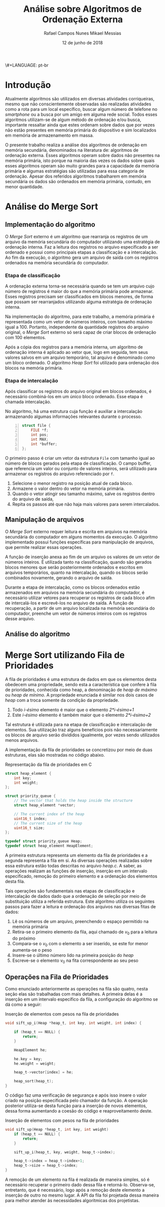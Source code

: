 \#+LANGUAGE: pt-br

#+LATEX_CLASS: report
#+LATEX_CLASS_OPTIONS: [a4paper, 12pt]

#+LATEX_HEADER: \usepackage{indentfirst}
#+LATEX_HEADER: \usepackage[portuguese]{babel}
#+LATEX_HEADER: \usepackage{setspace}
#+LATEX_HEADER: \usepackage{fancyhdr}
#+LATEX_HEADER: \usepackage{float}
#+LATEX_HEADER: \usepackage{url}
#+LATEX_HEADER: \usepackage[utf8]{inputenc}
#+LATEX_HEADER: \usepackage{minted}

#+LATEX_HEADER: \renewcommand\listingscaption{Código}

#+EXCLUDE_TAGS: TOC_3

#+OPTIONS: todo:nil tasks:("IN-PROGRESS" "DONE") tags:nil
#+OPTIONS: toc:nil

#+TITLE: Análise sobre Algoritmos de Ordenação Externa
#+AUTHOR: Rafael Campos Nunes @@latex: \\@@ Mikael Messias
#+DATE: 12 de junho de 2018

* Introdução

Atualmente algoritmos são utilizados em diversas atividades corriqueiras,
mesmo que não conscientemente observadas são realizadas atividades como a
rota para um local específico, buscar algum número de telefone no /smartphone/
ou a busca por um amigo em alguma rede social. Todos esses algoritmos
utilizam-se de algum método de ordenação e/ou busca, importante ressaltar ainda
que estes ordenam sobre dados que por vezes não estão presentes em memória
primária do dispositivo e sim localizados em memória de armazenamento em massa.

O presente trabalho realiza a análise dos algoritmos de ordenação em memória
secundária, denominados na literatura de: algoritmos de ordenação externa.
Esses algoritmos operam sobre dados não presentes na memória primária, isto
porque na maioria das vezes os dados sobre quais esses algoritmos operam são
muito grandes para a capacidade da memória primária e algumas estratégias são
utilizadas para essa categoria de ordenação. Apesar dos referidos algoritmos
trabalharem em memória secundária os dados são ordenados em memória primária,
contudo, em menor quantidade.

* Análise do Merge Sort
** Implementação do algoritmo

O /Merge/ /Sort/ externo é um algoritmo que rearranja os registros de um
arquivo da memória secundária do computador utilizando uma estratégia de
ordenação interna. Faz a leitura dos registros no arquivo especificado a ser
ordenado e possui como principais etapas a classificação e a intercalação.
Ao fim da execução, o algoritmo gera um arquivo de saída com os registros
ordenados na memória secundária do computador.

*** Etapa de classificação

A ordenação externa torna-se necessária quando se tem um arquivo cujo número
de registros é maior do que a memória primária pode armazenar. Esses registros
precisam ser classificados em blocos menores, de forma que possam ser
rearranjados utilizando alguma estratégia de ordenação interna.

Na implementação do algoritmo, para este trabalho, a memória primária é
representada como um vetor de números inteiros, com tamanho máximo igual a 100.
Portanto, independente da quantidade registros do arquivo original, o /Merge/
/Sort/ externo só será capaz de criar blocos de ordenação com 100 elementos.

Após a cópia dos registros para a memória interna, um algoritmo de ordenação
interna é aplicado ao vetor que, logo em seguida, tem seus valores salvos
em um arquivo temporário, tal arquivo é denominado como um bloco ordenado. O
algoritmo /Heap/ /Sort/ foi utilizado para ordenação dos blocos na memória
primária.

*** Etapa de intercalação

Após classificar os registros do arquivo original em blocos ordenados, é
necessário combiná-los em um único bloco ordenado. Esse etapa é chamada
intercalação.

No algoritmo, há uma estrutura cuja função é auxiliar a intercalação
armazenando algumas informações relevantes durante o processo.

#+name: structfile
#+begin_src C -n
struct file {
    FILE *f;
    int pos;
    int MAX;
    int *buffer;
};
#+end_src

O primeiro passo é criar um vetor da estrutura =File= com tamanho igual ao
número de blocos gerados pela etapa de classificação. O campo buffer,
que referencia um valor ou conjunto de valores inteiros, será utilizado para
armazenar os registros do arquivo referenciado por =f=.

1. Selecione o menor registro na posição atual de cada bloco.
2. Armazene o valor dentro do vetor na memória primária.
3. Quando o vetor atingir seu tamanho máximo, salve os registros dentro do
   arquivo de saída,
4. Repita os passos até que não haja mais valores para serem intercalados.

** Manipulação de arquivos

O /Merge/ /Sort/ externo requer leitura e escrita em arquivos na memória secundária
do computador em alguns momentos da execução.  O algoritmo implementado possui
funções específicas para manipulação de arquivos, que permite realizar essas
operações.

A função de inserção anexa ao fim de um arquivo os valores de um vetor de
números inteiros. É utilizada tanto na classificação, quando são gerados
blocos menores que serão posteriormente ordenados e escritos em arquivos
temporários, quanto na intercalação, quando os blocos serão combinados
novamente, gerando o arquivo de saída.

Durante a etapa de intercalação, como os blocos ordenados estão
armazenados em arquivos na memória secundária do computador, é necessário
utilizar vetores para recuperar os registros de cada bloco afim de
intercalá-los e escrevê-los no arquivo de saída. A função de recuperação,
a partir de um arquivo localizada na memória secundária  do computador,
preenche um vetor de números inteiros com os registros desse arquivo.

** Análise do algoritmo

* Merge Sort utilizando Fila de Prioridades

A fila de prioridades é uma estrutura de dados em que os elementos desta
obedecem uma propriedade, sendo esta a característica que confere à fila de
prioridades, conhecida como heap, a denominação de /heap de máximo/ ou /heap
de mínimo/. A propriedade enunciada é similar nos dois casos de /heap/ com a
troca somente da condição da propriedade.

1. Todo \emph{i-ésimo} elemento é maior que o elemento \emph{2*i-ésimo+1}
2. Este \emph{i-ésimo} elemento é também maior que o elemento \emph{2*i-ésimo+2}

Tal estrutura é utilizada para na etapa de classificação e intercalação de
elementos. Sua utilização traz alguns benefícios pois não necessariamente os
blocos de arquivo serão divididos igualmente, por vezes sendo utilizados menos
arquivos.

A implementação da fila de prioridades se concretizou por meio de duas
estruturas, elas são mostradas no código abaixo.

#+CAPTION: Representação da fila de prioridades em C
#+BEGIN_SRC C
struct heap_element {
    int key;
    int weight;
};

struct priority_queue {
    // The vector that holds the heap inside the structure
    struct heap_element *vector;

    // The current index of the heap
    uint16_t index;
    // The current size of the heap
    uint16_t size;
};

typedef struct priority_queue Heap;
typedef struct heap_element HeapElement;
#+END_SRC

A primeira estrutura representa um elemento da fila de prioridades e a segunda
representa a fila em si. As diversas operações realizadas sobre essa estrutura
estão todas descritas no arquivo \emph{heap.c}. A saber, as operações realizam
as funções de inserção, inserção em um intervalo especificado, remoção do
primeiro elemento e a ordenação dos elementos desta fila.

Tais operações são fundamentais nas etapas de classificação e intercalação de
dados dado que a ordenação de seleção por meio de substituição utiliza a
referida estrutura. Este algoritmo utiliza os seguintes passos para fazer
a leitura e ordenação dos arquivos nas diversas fitas de dados:

1. Lê os números de um arquivo, preenchendo o espaço permitido na memória primária
2. Retira-se o primeiro elemento da fila, aqui chamado de $v_0$ para a leitura do próximo
3. Compara-se o $v_0$ com o elemento a ser inserido, se este for menor aumenta-se o peso
4. Insere-se o último número lido na primeira posição do $heap$
5. Escreve-se o elemento $v_0$ na fita correspondente ao seu peso

** Operações na Fila de Prioridades

Como enunciado anteriormente as operações na fila são quatro, nesta seção elas
são trabalhadas com mais detalhes. A primeira delas é a inserção em um
intervalo específico da fila, a configuração do algoritmo se dá como a seguir:

#+CAPTION: Inserção de elementos com pesos na fila de prioridades
#+BEGIN_SRC C
void sift_up_i(Heap *heap_t, int key, int weight, int index) {

    if (heap_t == NULL) {
        return;
    }

    HeapElement he;

    he.key = key;
    he.weight = weight;

    heap_t->vector[index] = he;

    heap_sort(heap_t);
}
#+END_SRC

O código faz uma verificação de segurança e após isso insere o valor criado
na posição especificada pelo chamador da função. A operação posterior
utiliza-se desta função para a inserção de novos elementos, dessa forma
aumentando a coesão do código e reaproveitamento deste.

#+CAPTION: Inserção de elementos com pesos na fila de prioridades
#+BEGIN_SRC C
void sift_up(Heap *heap_t, int key, int weight)
    if (heap_t == NULL) {
        return;
    }

    sift_up_i(heap_t, key, weight, heap_t->index);

    heap_t->index = heap_t->index+1;
    heap_t->size = heap_t->index;
}
#+END_SRC

A remoção de um elemento na fila é realizada de maneira simples, só é
necessário recuperar o primeiro dado dessa fila e retorná-lo. Observa-se,
entretanto, que é necessário, logo após a remoção deste elemento a inserção
de outro no mesmo lugar. A API da fila foi projetada dessa maneira para
melhor atender às necessidades algoritmicas dos projetistas.

#+CAPTION: Remoção de elementos na fila de prioridades
#+BEGIN_SRC C
HeapElement sift_down(Heap* heap_t) {

    HeapElement e = heap_t->vector[0];

    heap_sort(heap_t);

    return e;
}
#+END_SRC

** Ordenação da Fila de Prioridades

A fila de prioridades, além de ter todas as operações já denotadas, contém
um método de ordenação diferente pois necessita ordenar os elementos a partir
de seus pesos e quando não se delinea diferença entre estes é utilizado o
valor das chaves. O algoritmo criado para tal fim é mostrado abaixo:

#+CAPTION: Método de ordenação (construção do heap)
#+BEGIN_SRC C
void heapify(HeapElement *heap_elements, int n, int i) {

    int smallest = i;

    int l = 2*i+1;
    int r = 2*i+2;

    int smallest_weight = heap_elements[smallest].weight;

    if (l < n) {
        int l_weight = heap_elements[l].weight;

        if (smallest_weight < l_weight) {
            smallest = l;
        } else if (smallest_weight == l_weight) {
            if (heap_elements[smallest].key < heap_elements[l].key) {
                smallest = l;
            }
        }
    }

    if (r < n) {
        int r_weight = heap_elements[r].weight;

        if (smallest_weight < r_weight) {
            smallest = r;
        } else if (smallest_weight == r_weight) {
            if (heap_elements[smallest].key < heap_elements[r].key) {
                smallest = r;
            }
        }
    }

    if (i != smallest) {
        swap(&heap_elements[i], &heap_elements[smallest]);
        heapify(heap_elements, n, smallest);
    }
}
#+END_SRC

Ressalta-se, contudo, que este é uma das partes do método de ordenação pois
ela é composta de outra parte tão igualmente importante a supracitada pois
de outra forma não seria realizada ordenação nenhuma. Portanto, com essas
operações elementares inicia-se o desenvolvimento do algoritmo para ordenação
externa que se utiliza do algoritmo descrito na seção anterior para executar
o método de ordenação externa de substituição por meio de seleção.

* Referências

\noindent
CORMEN, Thomas et al. *Algoritmos*. 3. ed. Elsevier, 2012.

\noindent
ZIVIANI, Nivio. *Projeto de algoritmos com implementações Pascal e C*. 4. ed.
Sâo Paulo: Pioneira, 1999.
